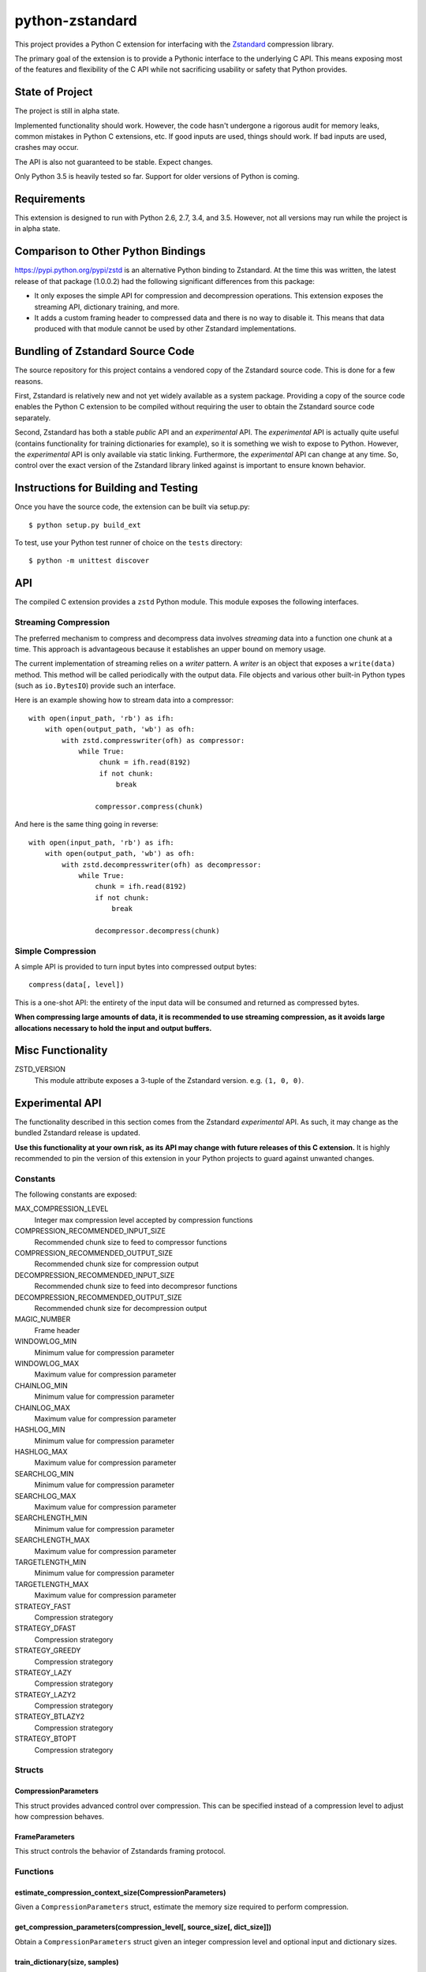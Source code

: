 ================
python-zstandard
================

This project provides a Python C extension for interfacing with the
`Zstandard <http://www.zstd.net>`_ compression library.

The primary goal of the extension is to provide a Pythonic interface to
the underlying C API. This means exposing most of the features and flexibility
of the C API while not sacrificing usability or safety that Python provides.

.. image:: https://travis-ci.org/indygreg/python-zstandard.svg?branch=master
    :target: https://travis-ci.org/indygreg/python-zstandard

State of Project
================

The project is still in alpha state.

Implemented functionality should work. However, the code hasn't undergone
a rigorous audit for memory leaks, common mistakes in Python C extensions,
etc. If good inputs are used, things should work. If bad inputs are used,
crashes may occur.

The API is also not guaranteed to be stable. Expect changes.

Only Python 3.5 is heavily tested so far. Support for older versions of
Python is coming.

Requirements
============

This extension is designed to run with Python 2.6, 2.7, 3.4, and 3.5. However,
not all versions may run while the project is in alpha state.

Comparison to Other Python Bindings
===================================

https://pypi.python.org/pypi/zstd is an alternative Python binding to
Zstandard. At the time this was written, the latest release of that
package (1.0.0.2) had the following significant differences from this package:

* It only exposes the simple API for compression and decompression operations.
  This extension exposes the streaming API, dictionary training, and more.
* It adds a custom framing header to compressed data and there is no way to
  disable it. This means that data produced with that module cannot be used by
  other Zstandard implementations.

Bundling of Zstandard Source Code
=================================

The source repository for this project contains a vendored copy of the
Zstandard source code. This is done for a few reasons.

First, Zstandard is relatively new and not yet widely available as a system
package. Providing a copy of the source code enables the Python C extension
to be compiled without requiring the user to obtain the Zstandard source code
separately.

Second, Zstandard has both a stable *public* API and an *experimental* API.
The *experimental* API is actually quite useful (contains functionality for
training dictionaries for example), so it is something we wish to expose to
Python. However, the *experimental* API is only available via static linking.
Furthermore, the *experimental* API can change at any time. So, control over
the exact version of the Zstandard library linked against is important to
ensure known behavior.

Instructions for Building and Testing
=====================================

Once you have the source code, the extension can be built via setup.py::

   $ python setup.py build_ext

To test, use your Python test runner of choice on the ``tests`` directory::

   $ python -m unittest discover

API
===

The compiled C extension provides a ``zstd`` Python module. This module
exposes the following interfaces.

Streaming Compression
---------------------

The preferred mechanism to compress and decompress data involves *streaming*
data into a function one chunk at a time. This approach is advantageous
because it establishes an upper bound on memory usage.

The current implementation of streaming relies on a *writer* pattern. A
*writer* is an object that exposes a ``write(data)`` method. This method
will be called periodically with the output data. File objects and various
other built-in Python types (such as ``io.BytesIO``) provide such an interface.

Here is an example showing how to stream data into a compressor::

    with open(input_path, 'rb') as ifh:
        with open(output_path, 'wb') as ofh:
            with zstd.compresswriter(ofh) as compressor:
                while True:
                     chunk = ifh.read(8192)
                     if not chunk:
                         break

                    compressor.compress(chunk)

And here is the same thing going in reverse::

    with open(input_path, 'rb') as ifh:
        with open(output_path, 'wb') as ofh:
            with zstd.decompresswriter(ofh) as decompressor:
                while True:
                    chunk = ifh.read(8192)
                    if not chunk:
                        break

                    decompressor.decompress(chunk)

Simple Compression
------------------

A simple API is provided to turn input bytes into compressed output bytes::

    compress(data[, level])

This is a one-shot API: the entirety of the input data will be consumed
and returned as compressed bytes.

**When compressing large amounts of data, it is recommended to use streaming
compression, as it avoids large allocations necessary to hold the input and
output buffers.**

Misc Functionality
==================

ZSTD_VERSION
    This module attribute exposes a 3-tuple of the Zstandard version. e.g.
    ``(1, 0, 0)``.

Experimental API
================

The functionality described in this section comes from the Zstandard
*experimental* API. As such, it may change as the bundled Zstandard release
is updated.

**Use this functionality at your own risk, as its API may change with
future releases of this C extension.** It is highly recommended to pin the
version of this extension in your Python projects to guard against unwanted
changes.

Constants
---------

The following constants are exposed:

MAX_COMPRESSION_LEVEL
    Integer max compression level accepted by compression functions
COMPRESSION_RECOMMENDED_INPUT_SIZE
    Recommended chunk size to feed to compressor functions
COMPRESSION_RECOMMENDED_OUTPUT_SIZE
    Recommended chunk size for compression output
DECOMPRESSION_RECOMMENDED_INPUT_SIZE
    Recommended chunk size to feed into decompresor functions
DECOMPRESSION_RECOMMENDED_OUTPUT_SIZE
    Recommended chunk size for decompression output

MAGIC_NUMBER
    Frame header
WINDOWLOG_MIN
    Minimum value for compression parameter
WINDOWLOG_MAX
    Maximum value for compression parameter
CHAINLOG_MIN
    Minimum value for compression parameter
CHAINLOG_MAX
    Maximum value for compression parameter
HASHLOG_MIN
    Minimum value for compression parameter
HASHLOG_MAX
    Maximum value for compression parameter
SEARCHLOG_MIN
    Minimum value for compression parameter
SEARCHLOG_MAX
    Maximum value for compression parameter
SEARCHLENGTH_MIN
    Minimum value for compression parameter
SEARCHLENGTH_MAX
    Maximum value for compression parameter
TARGETLENGTH_MIN
    Minimum value for compression parameter
TARGETLENGTH_MAX
    Maximum value for compression parameter
STRATEGY_FAST
    Compression strategory
STRATEGY_DFAST
    Compression strategory
STRATEGY_GREEDY
    Compression strategory
STRATEGY_LAZY
    Compression strategory
STRATEGY_LAZY2
    Compression strategory
STRATEGY_BTLAZY2
    Compression strategory
STRATEGY_BTOPT
    Compression strategory

Structs
-------

CompressionParameters
^^^^^^^^^^^^^^^^^^^^^

This struct provides advanced control over compression. This can be specified
instead of a compression level to adjust how compression behaves.

FrameParameters
^^^^^^^^^^^^^^^

This struct controls the behavior of Zstandards framing protocol.

Functions
---------

estimate_compression_context_size(CompressionParameters)
^^^^^^^^^^^^^^^^^^^^^^^^^^^^^^^^^^^^^^^^^^^^^^^^^^^^^^^^

Given a ``CompressionParameters`` struct, estimate the memory size required
to perform compression.

get_compression_parameters(compression_level[, source_size[, dict_size]])
^^^^^^^^^^^^^^^^^^^^^^^^^^^^^^^^^^^^^^^^^^^^^^^^^^^^^^^^^^^^^^^^^^^^^^^^^

Obtain a ``CompressionParameters`` struct given an integer compression level and
optional input and dictionary sizes.

train_dictionary(size, samples)
^^^^^^^^^^^^^^^^^^^^^^^^^^^^^^^

Train a compression dictionary on samples, which must be a list of bytes
instances.

Returns binary data constituting the dictionary. The dictionary will be at
most ``size`` bytes long.

dictionary_id(data)
^^^^^^^^^^^^^^^^^^^

Given raw data of a compression dictionary, return its integer ID.

Using Dictionaries for Compression and Decompression
----------------------------------------------------

It is possible to pass dictionary data to a compressor and decompressor.
For example::

    d = zstd.train_dictionary(16384, samples)
    buffer = io.BytesIO()
    with zstd.compresswriter(buffer, dict_data=d) as compressor:
        compressor.compress(data_to_compress_with_dictionary)

    buffer = io.BytesIO()
    with zstd.decompresswriter(buffer, dict_data=d) as decompressor:
        decompressor.decompress(data_to_decompress_with_dictionary)

Explicit Compression Parameters
-------------------------------

Zstandard's integer compression levels along with the input size and dictionary
size are converted into a data structure defining multiple parameters to tune
behavior of the compression algorithm. It is possible to use define this
data structure explicitly to have fine control over the compression algorithm.

The ``zstd.CompressionParameters`` named tuple represents this data structure.
You can see how Zstandard converts compression levels to this data structure
by calling ``zstd.get_compression_parameters()``. e.g.::

    zstd.get_compression_parameters(5)

You can also construct compression parameters from their low-level components::

    params = zstd.CompressionParameters((20, 6, 12, 5, 4, 10, zstd.STRATEGY_FAST))

(You'll likely want to read the Zstandard source code for what these parameters
do.)

You can then configure a compressor to use the custom parameters::

    with zstd.compresswriter(writer, compression_params=params) as compressor:
        ...
